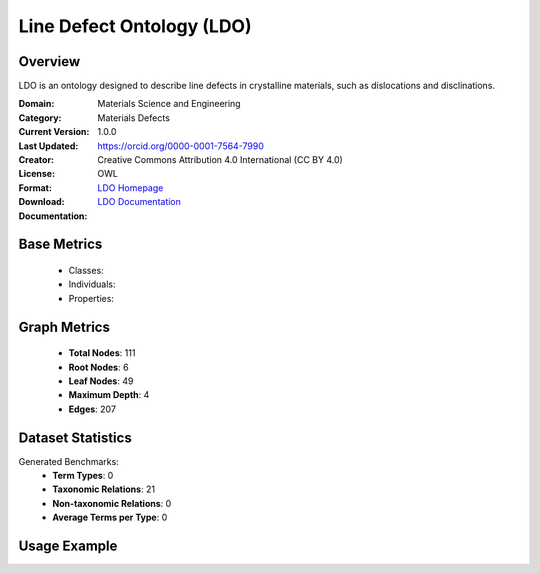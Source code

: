 Line Defect Ontology (LDO)
==========================

Overview
-----------------
LDO is an ontology designed to describe line defects in crystalline materials, such as dislocations and disclinations.

:Domain: Materials Science and Engineering
:Category: Materials Defects
:Current Version: 1.0.0
:Last Updated:
:Creator: https://orcid.org/0000-0001-7564-7990
:License: Creative Commons Attribution 4.0 International (CC BY 4.0)
:Format: OWL
:Download: `LDO Homepage <https://github.com/OCDO/ldo>`_
:Documentation: `LDO Documentation <https://github.com/OCDO/ldo>`_

Base Metrics
---------------
    - Classes:
    - Individuals:
    - Properties:

Graph Metrics
------------------
    - **Total Nodes**: 111
    - **Root Nodes**: 6
    - **Leaf Nodes**: 49
    - **Maximum Depth**: 4
    - **Edges**: 207

Dataset Statistics
-------------------
Generated Benchmarks:
    - **Term Types**: 0
    - **Taxonomic Relations**: 21
    - **Non-taxonomic Relations**: 0
    - **Average Terms per Type**: 0

Usage Example
------------------
.. code-block:: python
    from ontolearner.ontology import LDO

    # Initialize and load ontology
    ontology = LDO()
    ontology.load("path/to/ldo.owl")

    # Extract datasets
    data = ontology.extract()

    # Access specific relations
    term_types = data.term_typings
    taxonomic_relations = data.type_taxonomies
    non_taxonomic_relations = data.type_non_taxonomic_relations
